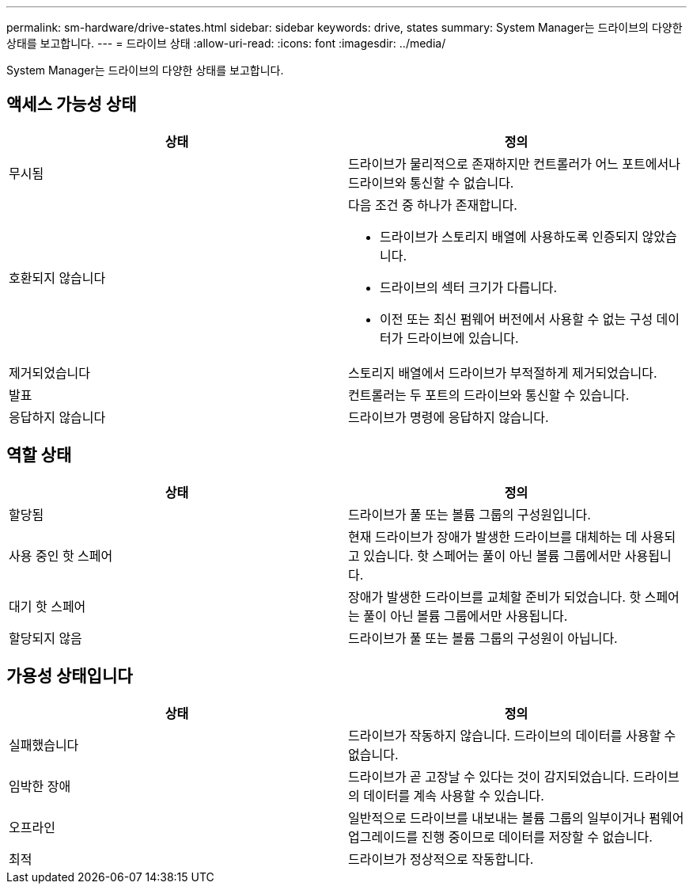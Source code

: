 ---
permalink: sm-hardware/drive-states.html 
sidebar: sidebar 
keywords: drive, states 
summary: System Manager는 드라이브의 다양한 상태를 보고합니다. 
---
= 드라이브 상태
:allow-uri-read: 
:icons: font
:imagesdir: ../media/


[role="lead"]
System Manager는 드라이브의 다양한 상태를 보고합니다.



== 액세스 가능성 상태

|===
| 상태 | 정의 


 a| 
무시됨
 a| 
드라이브가 물리적으로 존재하지만 컨트롤러가 어느 포트에서나 드라이브와 통신할 수 없습니다.



 a| 
호환되지 않습니다
 a| 
다음 조건 중 하나가 존재합니다.

* 드라이브가 스토리지 배열에 사용하도록 인증되지 않았습니다.
* 드라이브의 섹터 크기가 다릅니다.
* 이전 또는 최신 펌웨어 버전에서 사용할 수 없는 구성 데이터가 드라이브에 있습니다.




 a| 
제거되었습니다
 a| 
스토리지 배열에서 드라이브가 부적절하게 제거되었습니다.



 a| 
발표
 a| 
컨트롤러는 두 포트의 드라이브와 통신할 수 있습니다.



 a| 
응답하지 않습니다
 a| 
드라이브가 명령에 응답하지 않습니다.

|===


== 역할 상태

|===
| 상태 | 정의 


 a| 
할당됨
 a| 
드라이브가 풀 또는 볼륨 그룹의 구성원입니다.



 a| 
사용 중인 핫 스페어
 a| 
현재 드라이브가 장애가 발생한 드라이브를 대체하는 데 사용되고 있습니다. 핫 스페어는 풀이 아닌 볼륨 그룹에서만 사용됩니다.



 a| 
대기 핫 스페어
 a| 
장애가 발생한 드라이브를 교체할 준비가 되었습니다. 핫 스페어는 풀이 아닌 볼륨 그룹에서만 사용됩니다.



 a| 
할당되지 않음
 a| 
드라이브가 풀 또는 볼륨 그룹의 구성원이 아닙니다.

|===


== 가용성 상태입니다

|===
| 상태 | 정의 


 a| 
실패했습니다
 a| 
드라이브가 작동하지 않습니다. 드라이브의 데이터를 사용할 수 없습니다.



 a| 
임박한 장애
 a| 
드라이브가 곧 고장날 수 있다는 것이 감지되었습니다. 드라이브의 데이터를 계속 사용할 수 있습니다.



 a| 
오프라인
 a| 
일반적으로 드라이브를 내보내는 볼륨 그룹의 일부이거나 펌웨어 업그레이드를 진행 중이므로 데이터를 저장할 수 없습니다.



 a| 
최적
 a| 
드라이브가 정상적으로 작동합니다.

|===